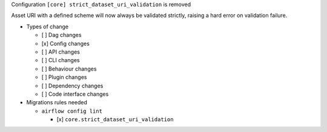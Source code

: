 Configuration ``[core] strict_dataset_uri_validation`` is removed

Asset URI with a defined scheme will now always be validated strictly, raising
a hard error on validation failure.

* Types of change

  * [ ] Dag changes
  * [x] Config changes
  * [ ] API changes
  * [ ] CLI changes
  * [ ] Behaviour changes
  * [ ] Plugin changes
  * [ ] Dependency changes
  * [ ] Code interface changes

* Migrations rules needed

  * ``airflow config lint``

    * [x] ``core.strict_dataset_uri_validation``

